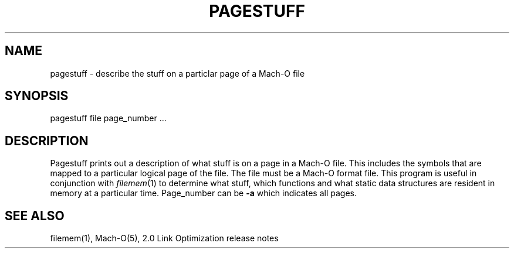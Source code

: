 .TH PAGESTUFF 1 "October 23, 1997" "Apple Computer, Inc."
.SH NAME
pagestuff \- describe the stuff on a particlar page of a Mach-O file
.SH SYNOPSIS
pagestuff file page_number ...
.SH DESCRIPTION
Pagestuff prints out a description of what stuff is on a page in a Mach-O file.
This includes the symbols that are mapped to a particular logical page of the
file.  The file must be a Mach-O format file.  This program is useful in
conjunction with
.IR filemem (1)
to determine what stuff, which functions and what static data structures are
resident in memory at a particular time.
Page_number can be
.B \-a
which indicates all pages.
.SH "SEE ALSO"
filemem(1), Mach-O(5), 2.0 Link Optimization release notes
